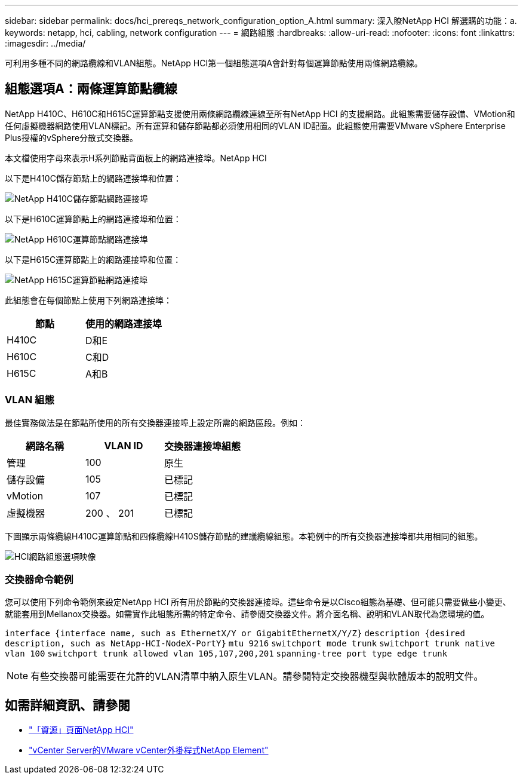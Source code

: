 ---
sidebar: sidebar 
permalink: docs/hci_prereqs_network_configuration_option_A.html 
summary: 深入瞭NetApp HCI 解選購的功能：a. 
keywords: netapp, hci, cabling, network configuration 
---
= 網路組態
:hardbreaks:
:allow-uri-read: 
:nofooter: 
:icons: font
:linkattrs: 
:imagesdir: ../media/


[role="lead"]
可利用多種不同的網路纜線和VLAN組態。NetApp HCI第一個組態選項A會針對每個運算節點使用兩條網路纜線。



== 組態選項A：兩條運算節點纜線

NetApp H410C、H610C和H615C運算節點支援使用兩條網路纜線連線至所有NetApp HCI 的支援網路。此組態需要儲存設備、VMotion和任何虛擬機器網路使用VLAN標記。所有運算和儲存節點都必須使用相同的VLAN ID配置。此組態使用需要VMware vSphere Enterprise Plus授權的vSphere分散式交換器。

本文檔使用字母來表示H系列節點背面板上的網路連接埠。NetApp HCI

以下是H410C儲存節點上的網路連接埠和位置：

[#H35700E_H410C]
image::HCI_ISI_compute_6cable.png[NetApp H410C儲存節點網路連接埠]

以下是H610C運算節點上的網路連接埠和位置：

[#H610C]
image::H610C_node-cabling.png[NetApp H610C運算節點網路連接埠]

以下是H615C運算節點上的網路連接埠和位置：

[#H615C]
image::H615C_node_cabling.png[NetApp H615C運算節點網路連接埠]

此組態會在每個節點上使用下列網路連接埠：

|===
| 節點 | 使用的網路連接埠 


| H410C | D和E 


| H610C | C和D 


| H615C | A和B 
|===


=== VLAN 組態

最佳實務做法是在節點所使用的所有交換器連接埠上設定所需的網路區段。例如：

|===
| 網路名稱 | VLAN ID | 交換器連接埠組態 


| 管理 | 100 | 原生 


| 儲存設備 | 105 | 已標記 


| vMotion | 107 | 已標記 


| 虛擬機器 | 200 、 201 | 已標記 
|===
下圖顯示兩條纜線H410C運算節點和四條纜線H410S儲存節點的建議纜線組態。本範例中的所有交換器連接埠都共用相同的組態。

image::hci_networking_config_scenario_1.png[HCI網路組態選項映像]



=== 交換器命令範例

您可以使用下列命令範例來設定NetApp HCI 所有用於節點的交換器連接埠。這些命令是以Cisco組態為基礎、但可能只需要做些小變更、就能套用到Mellanox交換器。如需實作此組態所需的特定命令、請參閱交換器文件。將介面名稱、說明和VLAN取代為您環境的值。

`interface {interface name, such as EthernetX/Y or GigabitEthernetX/Y/Z}`
`description {desired description, such as NetApp-HCI-NodeX-PortY}`
`mtu 9216`
`switchport mode trunk`
`switchport trunk native vlan 100`
`switchport trunk allowed vlan 105,107,200,201`
`spanning-tree port type edge trunk`


NOTE: 有些交換器可能需要在允許的VLAN清單中納入原生VLAN。請參閱特定交換器機型與軟體版本的說明文件。

[discrete]
== 如需詳細資訊、請參閱

* https://www.netapp.com/hybrid-cloud/hci-documentation/["「資源」頁面NetApp HCI"^]
* https://docs.netapp.com/us-en/vcp/index.html["vCenter Server的VMware vCenter外掛程式NetApp Element"^]

